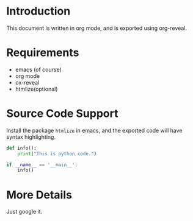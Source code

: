 #+DATE: <2018-05-26 Sat>
#+OPTIONS: num:nil
#+REVEAL_ROOT: http://cdn.jsdelivr.net/reveal.js/3.0.0/

* Introduction
  This document is written in org mode, and is exported using org-reveal.
* Requirements
  - emacs (of course)
  - org mode
  - ox-reveal
  - htmlize(optional)
* Source Code Support
  Install the package =htmlize= in emacs, and the exported code will have syntax
  highlighting.
  #+BEGIN_SRC python
    def info():
        print("This is python code.")

    if __name__ == '__main__':
        info()
  #+END_SRC
* More Details
  Just google it.

